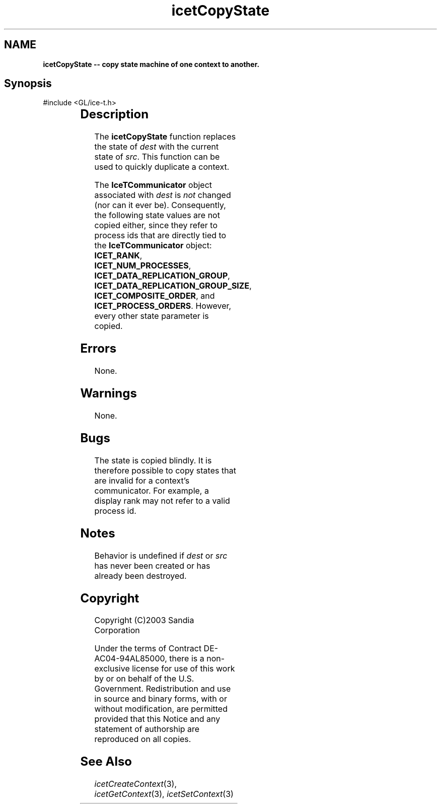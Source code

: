 '\" t
.\" Manual page created with latex2man on Fri Sep 19 09:25:31 MDT 2008
.\" NOTE: This file is generated, DO NOT EDIT.
.de Vb
.ft CW
.nf
..
.de Ve
.ft R

.fi
..
.TH "icetCopyState" "3" "April 12, 2006" "\fBIceT \fPReference" "\fBIceT \fPReference"
.SH NAME

\fBicetCopyState \-\- copy state machine of one context to another.\fP
.PP
.SH Synopsis

.PP
#include <GL/ice\-t.h>
.PP
.TS H
l l l .
void \fBicetCopyState\fP(	\fBIceTContext\fP	\fIdest\fP,
	\fBIceTContext\fP	\fIsrc\fP  );
.TE
.PP
.SH Description

.PP
The \fBicetCopyState\fP
function replaces the state of \fIdest\fP
with 
the current state of \fIsrc\fP\&.
This function can be used to quickly 
duplicate a context. 
.PP
The \fBIceTCommunicator\fP
object associated with \fIdest\fP
is 
\fInot\fP
changed (nor can it ever be). Consequently, the following 
state values are not copied either, since they refer to process ids that 
are directly tied to the \fBIceTCommunicator\fP
object: 
\fBICET_RANK\fP,
\fBICET_NUM_PROCESSES\fP,
\fBICET_DATA_REPLICATION_GROUP\fP,
\fBICET_DATA_REPLICATION_GROUP_SIZE\fP,
\fBICET_COMPOSITE_ORDER\fP,
and \fBICET_PROCESS_ORDERS\fP\&.
However, every other state parameter is copied. 
.PP
.SH Errors

.PP
None. 
.PP
.SH Warnings

.PP
None. 
.PP
.SH Bugs

.PP
The state is copied blindly. It is therefore possible to copy states 
that are invalid for a context\&'s communicator. For example, a display 
rank may not refer to a valid process id. 
.PP
.SH Notes

.PP
Behavior is undefined if \fIdest\fP
or \fIsrc\fP
has never been created 
or has already been destroyed. 
.PP
.SH Copyright

Copyright (C)2003 Sandia Corporation 
.PP
Under the terms of Contract DE\-AC04\-94AL85000, there is a non\-exclusive 
license for use of this work by or on behalf of the U.S. Government. 
Redistribution and use in source and binary forms, with or without 
modification, are permitted provided that this Notice and any statement 
of authorship are reproduced on all copies. 
.PP
.SH See Also

.PP
\fIicetCreateContext\fP(3),
\fIicetGetContext\fP(3),
\fIicetSetContext\fP(3)
.PP
.\" NOTE: This file is generated, DO NOT EDIT.
